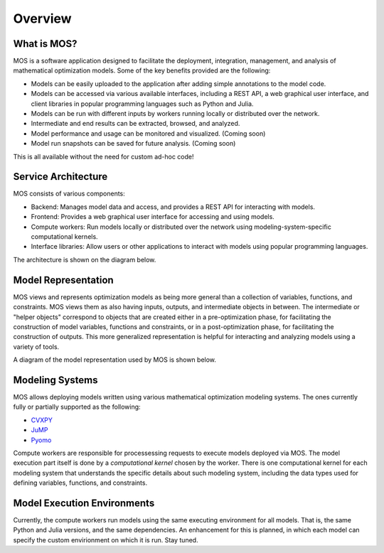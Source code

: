 .. _overview:

********
Overview
********

What is MOS?
============

MOS is a software application designed to facilitate the deployment, integration, management, and analysis of mathematical optimization models. 
Some of the key benefits provided are the following:

* Models can be easily uploaded to the application after adding simple annotations to the model code.
* Models can be accessed via various available interfaces, including a REST API, a web graphical user interface, and client libraries in popular programming languages such as Python and Julia. 
* Models can be run with different inputs by workers running locally or distributed over the network. 
* Intermediate and end results can be extracted, browsed, and analyzed. 
* Model performance and usage can be monitored and visualized. (Coming soon)
* Model run snapshots can be saved for future analysis. (Coming soon)

This is all available without the need for custom ad-hoc code!

Service Architecture
====================

MOS consists of various components:

* Backend: Manages model data and access, and provides a REST API for interacting with models.
* Frontend: Provides a web graphical user interface for accessing and using models.
* Compute workers: Run models locally or distributed over the network using modeling-system-specific computational kernels.
* Interface libraries: Allow users or other applications to interact with models using popular programming languages.

The architecture is shown on the diagram below.

.. image:: ../static/architecture.*
    :scale: 80%
    :align: center

Model Representation
====================

MOS views and represents optimization models as being more general than a collection of variables, functions, and constraints. MOS views them as also having inputs, outputs, and intermediate objects in between. The intermediate or "helper objects" correspond to objects that are created either in a pre-optimization phase, for facilitating the construction of model variables, functions and constraints, or in a post-optimization phase, for facilitating the construction of outputs. This more generalized representation is helpful for interacting and analyzing models using a variety of tools. 

A diagram of the model representation used by MOS is shown below.

.. image:: ../static/model_representation.*
    :scale: 70%
    :align: center

Modeling Systems
================

MOS allows deploying models written using various mathematical optimization modeling systems. 
The ones currently fully or partially supported as the following:

* `CVXPY <https://www.cvxpy.org/>`__
* `JuMP <https://jump.dev/JuMP.jl/stable/>`_
* `Pyomo <http://www.pyomo.org/>`_

Compute workers are responsible for processessing requests to execute models deployed via MOS. The model execution part itself is done by a *computational kernel* chosen by the worker. There is one computational kernel for each modeling system that understands the specific details about such modeling system, including the data types used for defining variables, functions, and constraints.

Model Execution Environments
============================

Currently, the compute workers run models using the same executing environment for all models. That is, the same Python and Julia versions, and the same dependencies. An enhancement for this is planned, in which each model can specify the custom envirionment on which it is run. Stay tuned.